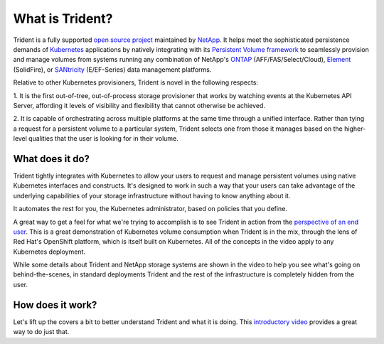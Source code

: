 ################
What is Trident?
################

Trident is a fully supported `open source project`_ maintained by `NetApp`_. It
helps meet the sophisticated persistence demands of `Kubernetes`_ applications
by natively integrating with its `Persistent Volume framework`_ to seamlessly
provision and manage volumes from systems running any combination of NetApp's
`ONTAP`_ (AFF/FAS/Select/Cloud), `Element`_ (SolidFire), or `SANtricity`_
(E/EF-Series) data management platforms.

Relative to other Kubernetes provisioners, Trident is novel in the following
respects:

1. It is the first out-of-tree, out-of-process storage provisioner that
works by watching events at the Kubernetes API Server, affording it levels of
visibility and flexibility that cannot otherwise be achieved.

2. It is capable of orchestrating across multiple platforms at the same time
through a unified interface. Rather than tying a request for a persistent
volume to a particular system, Trident selects one from those it manages based
on the higher-level qualities that the user is looking for in their volume.

What does it do?
----------------

Trident tightly integrates with Kubernetes to allow your users to request and
manage persistent volumes using native Kubernetes interfaces and constructs.
It's designed to work in such a way that your users can take advantage of the
underlying capabilities of your storage infrastructure without having to know
anything about it.

It automates the rest for you, the Kubernetes administrator, based on policies
that you define.

A great way to get a feel for what we're trying to accomplish is to see Trident
in action from the `perspective of an end user`_. This is a great demonstration
of Kubernetes volume consumption when Trident is in the mix, through the lens
of Red Hat's OpenShift platform, which is itself built on Kubernetes. All of
the concepts in the video apply to any Kubernetes deployment.

While some details about Trident and NetApp storage systems are shown in the
video to help you see what's going on behind-the-scenes, in standard
deployments Trident and the rest of the infrastructure is completely hidden
from the user.

How does it work?
-----------------

Let's lift up the covers a bit to better understand Trident and what it is
doing. This `introductory video`_ provides a great way to do just that.

.. .. raw:: html
  <!--
  <font face="Menlo" size="-1">
  <pre style="line-height:0.9em;">
  ┌───────────────────────────────────────────────────────────────────────────┐
  │kubernetes (cluster)                                                       │
  │                        ╔═════════════════════════════════════════════════╗│
  │                        ║trident (deployment)                             ║│
  │                        ╚═════════════════════════════════════════════════╝│
  │┌─────────────────┐     ┌─────────────────────────┐    ┌──────────────────┐│
  ││master(s)        │     │worker (node 1)          │    │worker (node 2)   ││
  ││┌──────────────┐ │     │                         │    │                  ││
  │││kube-api      │ │     │┌───────────────────────┐│    │┌────────────────┐││
  │││              ├─┼───┐ ││trident (pod)          ││    ││app (pod)       │││
  │││              │ │   │ ││ ┌───────────────────┐ ││    ││                │││
  ││└──────────────┘ │   │ ││ │trident-main       │ ││    ││                │││
  ││                 │   │ ││ │(container)        │ ││    │├────────────────┤││
  ││                 │   │ ││ │┌─────────────────┐│ ││    ││volume (pv)     │││
  ││                 │   └─┼┼─┼┤    frontend     ││ ││    │└────────┬───────┘││
  ││                 │     ││ │└─────────────────┘│ ││    │         │        ││
  ││                 │     ││ │┌─────────────────┐│ ││    │         │        ││
  ││                 │   ┌─┼┼─┼┤    backends     ││ ││    │         │        ││
  ││                 │   │ ││ │└─────────────────┘│ ││    │         │        ││
  ││                 │   │ ││ └───────────────────┘ ││    │         │        ││
  ││                 │   │ ││ ┌── ─── ─── ─── ─── ┐ ││    │         │        ││
  ││                 │   │ ││ │etcd (container)   │ ││    │         │        ││
  ││                 │   │ ││ │                   │ ││    │     NFS/iSCSI    ││
  ││                 │   │ ││  ─── ─── ─── ─── ───  ││    │         │        ││
  ││                 │   │ │└───────────────────────┘│    │         │        ││
  ││                 │Storage                        │    │         │        ││
  ││                 │  API│                         │    │         │        ││
  │└─────────────────┘   │ └─────────────────────────┘    └─────────┼────────┘│
  │                      │                                          │         │
  └──────────────────────┼──────────────────────────────────────────┼─────────┘
  ┌──────────────────────┼──────────────────────────────────────────┼─────────┐
  │             ┌────────┴────────┐                       ┌─────────┴────────┐│
  │             │control          │                       │data (NFS/iSCSI)  ││
  │             │                 │  storage              │                  ││
  │             │                 │                       │                  ││
  │             └─────────────────┘                       └──────────────────┘│
  └───────────────────────────────────────────────────────────────────────────┘
  </pre>
  </font>
  -->

.. _open source project: https://github.com/netapp/trident
.. _NetApp: https://www.netapp.com
.. _Kubernetes: https://kubernetes.io
.. _Persistent Volume framework: https://kubernetes.io/docs/concepts/storage/persistent-volumes/
.. _ONTAP: https://www.netapp.com/us/products/data-management-software/ontap.aspx
.. _Element: https://www.netapp.com/us/products/data-management-software/element-os.aspx
.. _SANtricity: https://www.netapp.com/us/products/data-management-software/santricity-os.aspx
.. _perspective of an end user: https://youtu.be/WZ3nwl4aILU
.. _introductory video: https://youtu.be/NbhR81peqF8
